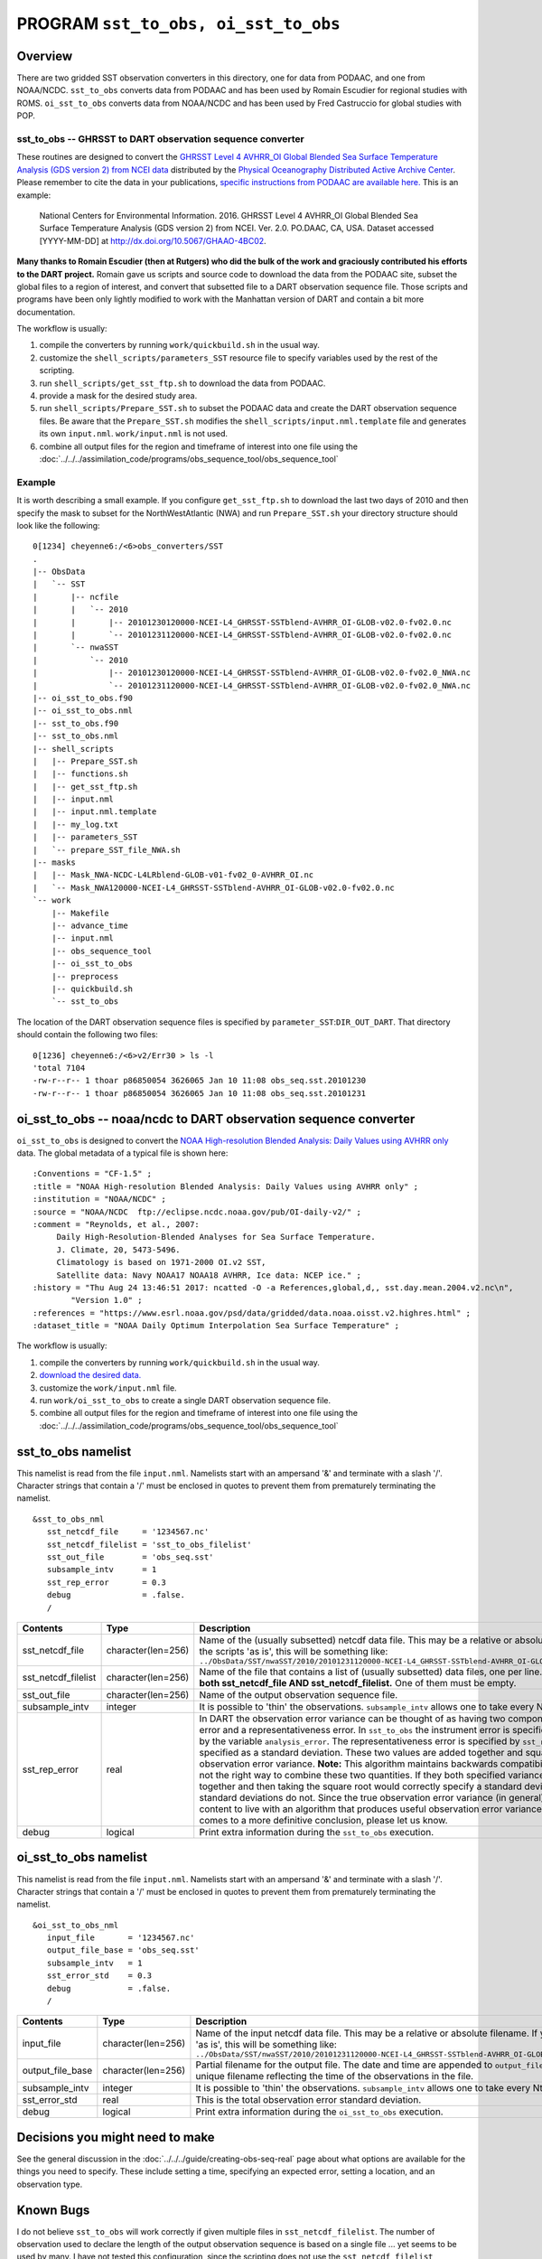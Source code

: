 PROGRAM ``sst_to_obs, oi_sst_to_obs``
=====================================

Overview
--------

There are two gridded SST observation converters in this directory, one for data from PODAAC, and one from NOAA/NCDC.
``sst_to_obs`` converts data from PODAAC and has been used by Romain Escudier for regional studies with ROMS.
``oi_sst_to_obs`` converts data from NOAA/NCDC and has been used by Fred Castruccio for global studies with POP.

sst_to_obs -- GHRSST to DART observation sequence converter
~~~~~~~~~~~~~~~~~~~~~~~~~~~~~~~~~~~~~~~~~~~~~~~~~~~~~~~~~~~

These routines are designed to convert the `GHRSST Level 4 AVHRR_OI Global Blended Sea Surface Temperature Analysis (GDS
version 2) from NCEI data <https://podaac.jpl.nasa.gov/dataset/AVHRR_OI-NCEI-L4-GLOB-v2.0>`__ distributed by the
`Physical Oceanography Distributed Active Archive Center <http://podaac.jpl.nasa.gov>`__. Please remember to cite the
data in your publications, `specific instructions from PODAAC are available
here. <https://podaac.jpl.nasa.gov/dataset/AVHRR_OI-NCEI-L4-GLOB-v2.0>`__ This is an example:

   National Centers for Environmental Information. 2016. GHRSST Level 4 AVHRR_OI Global Blended Sea Surface Temperature
   Analysis (GDS version 2) from NCEI. Ver. 2.0. PO.DAAC, CA, USA. Dataset accessed [YYYY-MM-DD] at
   http://dx.doi.org/10.5067/GHAAO-4BC02.

**Many thanks to Romain Escudier (then at Rutgers) who did the bulk of the work and graciously contributed his efforts
to the DART project.** Romain gave us scripts and source code to download the data from the PODAAC site, subset the
global files to a region of interest, and convert that subsetted file to a DART observation sequence file. Those scripts
and programs have been only lightly modified to work with the Manhattan version of DART and contain a bit more
documentation.

The workflow is usually:

#. compile the converters by running ``work/quickbuild.sh`` in the usual way.
#. customize the ``shell_scripts/parameters_SST`` resource file to specify variables used by the rest of the scripting.
#. run ``shell_scripts/get_sst_ftp.sh`` to download the data from PODAAC.
#. provide a mask for the desired study area.
#. run ``shell_scripts/Prepare_SST.sh`` to subset the PODAAC data and create the DART observation sequence files. Be
   aware that the ``Prepare_SST.sh`` modifies the ``shell_scripts/input.nml.template`` file and generates its own
   ``input.nml``. ``work/input.nml`` is not used.
#. combine all output files for the region and timeframe of interest into one file using the
   :doc:`../../../assimilation_code/programs/obs_sequence_tool/obs_sequence_tool`

Example
~~~~~~~

It is worth describing a small example. If you configure ``get_sst_ftp.sh`` to download the last two days of 2010 and
then specify the mask to subset for the NorthWestAtlantic (NWA) and run ``Prepare_SST.sh`` your directory structure
should look like the following:

::


   0[1234] cheyenne6:/<6>obs_converters/SST
   .
   |-- ObsData
   |   `-- SST
   |       |-- ncfile
   |       |   `-- 2010
   |       |       |-- 20101230120000-NCEI-L4_GHRSST-SSTblend-AVHRR_OI-GLOB-v02.0-fv02.0.nc
   |       |       `-- 20101231120000-NCEI-L4_GHRSST-SSTblend-AVHRR_OI-GLOB-v02.0-fv02.0.nc
   |       `-- nwaSST
   |           `-- 2010
   |               |-- 20101230120000-NCEI-L4_GHRSST-SSTblend-AVHRR_OI-GLOB-v02.0-fv02.0_NWA.nc
   |               `-- 20101231120000-NCEI-L4_GHRSST-SSTblend-AVHRR_OI-GLOB-v02.0-fv02.0_NWA.nc
   |-- oi_sst_to_obs.f90
   |-- oi_sst_to_obs.nml
   |-- sst_to_obs.f90
   |-- sst_to_obs.nml
   |-- shell_scripts
   |   |-- Prepare_SST.sh
   |   |-- functions.sh
   |   |-- get_sst_ftp.sh
   |   |-- input.nml
   |   |-- input.nml.template
   |   |-- my_log.txt
   |   |-- parameters_SST
   |   `-- prepare_SST_file_NWA.sh
   |-- masks
   |   |-- Mask_NWA-NCDC-L4LRblend-GLOB-v01-fv02_0-AVHRR_OI.nc
   |   `-- Mask_NWA120000-NCEI-L4_GHRSST-SSTblend-AVHRR_OI-GLOB-v02.0-fv02.0.nc
   `-- work
       |-- Makefile
       |-- advance_time
       |-- input.nml
       |-- obs_sequence_tool
       |-- oi_sst_to_obs
       |-- preprocess
       |-- quickbuild.sh
       `-- sst_to_obs

The location of the DART observation sequence files is specified by ``parameter_SST``:``DIR_OUT_DART``. That directory
should contain the following two files:

::

   0[1236] cheyenne6:/<6>v2/Err30 > ls -l
   'total 7104
   -rw-r--r-- 1 thoar p86850054 3626065 Jan 10 11:08 obs_seq.sst.20101230
   -rw-r--r-- 1 thoar p86850054 3626065 Jan 10 11:08 obs_seq.sst.20101231

oi_sst_to_obs -- noaa/ncdc to DART observation sequence converter
-----------------------------------------------------------------

``oi_sst_to_obs`` is designed to convert the `NOAA High-resolution Blended Analysis: Daily Values using AVHRR
only <https://www.esrl.noaa.gov/psd/data/gridded/data.noaa.oisst.v2.highres.html>`__ data. The global metadata of a
typical file is shown here:

::


   :Conventions = "CF-1.5" ;
   :title = "NOAA High-resolution Blended Analysis: Daily Values using AVHRR only" ;
   :institution = "NOAA/NCDC" ;
   :source = "NOAA/NCDC  ftp://eclipse.ncdc.noaa.gov/pub/OI-daily-v2/" ;
   :comment = "Reynolds, et al., 2007:
        Daily High-Resolution-Blended Analyses for Sea Surface Temperature.
        J. Climate, 20, 5473-5496.
        Climatology is based on 1971-2000 OI.v2 SST, 
        Satellite data: Navy NOAA17 NOAA18 AVHRR, Ice data: NCEP ice." ;
   :history = "Thu Aug 24 13:46:51 2017: ncatted -O -a References,global,d,, sst.day.mean.2004.v2.nc\n",
           "Version 1.0" ;
   :references = "https://www.esrl.noaa.gov/psd/data/gridded/data.noaa.oisst.v2.highres.html" ;
   :dataset_title = "NOAA Daily Optimum Interpolation Sea Surface Temperature" ;

The workflow is usually:

#. compile the converters by running ``work/quickbuild.sh`` in the usual way.
#. `download the desired data. <https://www.esrl.noaa.gov/psd/data/gridded/data.noaa.oisst.v2.highres.html>`__
#. customize the ``work/input.nml`` file.
#. run ``work/oi_sst_to_obs`` to create a single DART observation sequence file.
#. combine all output files for the region and timeframe of interest into one file using the
   :doc:`../../../assimilation_code/programs/obs_sequence_tool/obs_sequence_tool`

sst_to_obs namelist
-------------------

This namelist is read from the file ``input.nml``. Namelists start with an ampersand '&' and terminate with a slash '/'.
Character strings that contain a '/' must be enclosed in quotes to prevent them from prematurely terminating the
namelist.

::

   &sst_to_obs_nml
      sst_netcdf_file     = '1234567.nc'
      sst_netcdf_filelist = 'sst_to_obs_filelist'
      sst_out_file        = 'obs_seq.sst'
      subsample_intv      = 1
      sst_rep_error       = 0.3
      debug               = .false.
      /

.. container::

   +----------------------+---------------------+----------------------------------------------------------------------------------------------------------+
   | Contents             | Type                | Description                                                                                              |
   +======================+=====================+==========================================================================================================+
   | sst_netcdf_file      | character(len=256)  | Name of the (usually subsetted) netcdf data file. This may be a relative or absolute filename.           |
   |                      |                     | If you run the scripts 'as is', this will be something like:                                             |
   |                      |                     | ``../ObsData/SST/nwaSST/2010/20101231120000-NCEI-L4_GHRSST-SSTblend-AVHRR_OI-GLOB-v02.0-fv02.0_NWA.nc``  |
   +----------------------+---------------------+----------------------------------------------------------------------------------------------------------+
   | sst_netcdf_filelist  | character(len=256)  | Name of the file that contains a list of (usually subsetted) data files, one per line.                   |
   |                      |                     | **You may not specify both sst_netcdf_file AND sst_netcdf_filelist.** One of them must be empty.         |
   +----------------------+---------------------+----------------------------------------------------------------------------------------------------------+
   | sst_out_file         | character(len=256)  | Name of the output observation sequence file.                                                            |
   +----------------------+---------------------+----------------------------------------------------------------------------------------------------------+
   | subsample_intv       | integer             | It is possible to 'thin' the observations. ``subsample_intv`` allows one to take every Nth observation.  |
   +----------------------+---------------------+----------------------------------------------------------------------------------------------------------+
   | sst_rep_error        | real                | In DART the observation error variance can be thought of as having two components, an instrument error   |
   |                      |                     | and a representativeness error. In ``sst_to_obs`` the instrument error is specified in the netCDF        |
   |                      |                     | file by the variable ``analysis_error``. The representativeness error is specified by                    |
   |                      |                     | ``sst_rep_error``, which is specified as a standard deviation.  These two values are added together      |
   |                      |                     | and squared and used as the observation error variance. **Note:**  This algorithm maintains backwards    |
   |                      |                     | compatibility, but is technically not the right way to combine these two quantities. If they both        |
   |                      |                     | specified variance, adding them together and then taking the square root would correctly specify         |
   |                      |                     | a standard deviation. Variances add, standard deviations do not. Since the true observation error        |
   |                      |                     | variance (in general) is not known, we are content to live with an algorithm that produces useful        |
   |                      |                     | observation error variances. If your research comes to a more definitive conclusion,                     |
   |                      |                     | please let us know.                                                                                      |
   +----------------------+---------------------+----------------------------------------------------------------------------------------------------------+
   | debug                | logical             | Print extra information during the ``sst_to_obs`` execution.                                             |
   +----------------------+---------------------+----------------------------------------------------------------------------------------------------------+

oi_sst_to_obs namelist
----------------------

This namelist is read from the file ``input.nml``. Namelists start with an ampersand '&' and terminate with a slash '/'.
Character strings that contain a '/' must be enclosed in quotes to prevent them from prematurely terminating the
namelist.

::

   &oi_sst_to_obs_nml
      input_file       = '1234567.nc'
      output_file_base = 'obs_seq.sst'
      subsample_intv   = 1
      sst_error_std    = 0.3
      debug            = .false.
      /

.. container::

   +-------------------+---------------------+----------------------------------------------------------------------------------------------------------+
   | Contents          | Type                | Description                                                                                              |
   +===================+=====================+==========================================================================================================+
   | input_file        | character(len=256)  | Name of the input netcdf data file. This may be a relative or absolute                                   |
   |                   |                     | filename. If you run the scripts 'as is', this will be something like:                                   |
   |                   |                     | ``../ObsData/SST/nwaSST/2010/20101231120000-NCEI-L4_GHRSST-SSTblend-AVHRR_OI-GLOB-v02.0-fv02.0_NWA.nc``  |
   +-------------------+---------------------+----------------------------------------------------------------------------------------------------------+
   | output_file_base  | character(len=256)  | Partial filename for the output file.  The date and time are appended to ``output_file_base``            |
   |                   |                     | to construct a unique filename reflecting the time of the observations in the file.                      |
   +-------------------+---------------------+----------------------------------------------------------------------------------------------------------+
   | subsample_intv    | integer             | It is possible to 'thin' the observations. ``subsample_intv``                                            |
   |                   |                     | allows one to take every Nth observation.                                                                |
   +-------------------+---------------------+----------------------------------------------------------------------------------------------------------+
   | sst_error_std     | real                | This is the total observation error standard deviation.                                                  |
   +-------------------+---------------------+----------------------------------------------------------------------------------------------------------+
   | debug             | logical             | Print extra information during the ``oi_sst_to_obs`` execution.                                          |
   +-------------------+---------------------+----------------------------------------------------------------------------------------------------------+

Decisions you might need to make
--------------------------------

See the general discussion in the :doc:`../../../guide/creating-obs-seq-real` page about what options are
available for the things you need to specify. These include setting a time, specifying an expected error, setting a
location, and an observation type.


Known Bugs
----------

I do not believe ``sst_to_obs`` will work correctly
if given multiple files in ``sst_netcdf_filelist``.
The number of observation used to declare the length of the output 
observation sequence is based on a single file ... yet seems to be used 
by many. I have not tested this configuration, since the scripting does 
not use the ``sst_netcdf_filelist`` mechanism.
